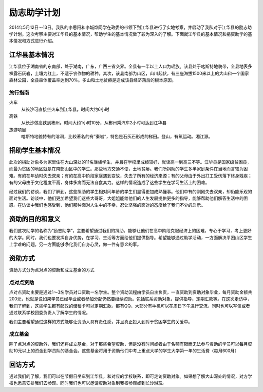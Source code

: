 ==========
励志助学计划
==========

2014年5月12日～13日。我队的李思阳和李城烨同学在政委的带领下到江华县进行了实地考察，并启动了我队对于江华县的励志助学计划。这次考察主要对江华县的基本情况，帮助学生的基本情况做了较为深入的了解。下面就江华县的基本情况和捐资助学的基本情况和方式进行介绍。


江华县基本情况
============

江华县位于湖南省的东南部，处于湖南，广东，广西三省交界。全县有一半以上人口为瑶族。该县处于喀斯特地貌带，全县地表多裸露石灰岩，土壤为红土，不适于农作物的耕种。其次，该县南部为山区，山川起伏，有三座海拔1500米以上的大山和一个国家森林公园，全县森体覆盖率达到70%。多山和土地贫瘠是造成该县经济落后的根本原因。

旅行指南
-----------

火车
      从长沙可直接坐火车到江华县，时间大约6小时


高铁
      从长沙做高铁到郴州，时间大约1小时10分，从郴州乘汽车2小时可达到江华县


旅游项目
       喀斯特地貌特有的溶洞，比较著名的有”秦岩“，特色是石灰石形成的梯田。登山，有氧运动。湘江源。



捐助学生基本情况
==============
此次的捐助对象多为家里住在大山深处的11名瑶族学生，并且在学校里成绩较好，就读高一到高三不等。江华县是国家级贫困县，而最为贫困的地区就是在南部山区中的学生。那些地方交通不便，土地贫瘠。我们所捐助的学生多半家庭条件在当地而言较为困难。有的在年幼时失去双亲；有的在高中阶段家庭遇到变故，失去了所有的经济来源；有的父母由于外出打工受伤落下终身残疾；有的父母由于文化程度不高，身体多病而无法自食其力。这样的情况造成了这些学生在学习生活上的困难。


经过我们的访谈，我们了解到，这些捐助的学生相对同年龄的学生们显得更加成熟懂事。他们中有的刚刚失去双亲，却仍能乐观的面对生活。访谈中，他们更加希望我们这些大哥哥，大姐姐能给他们的人生发展提供更多的指导，能够帮助他们解答生活中的困惑。在访谈中我们也感受到，他们那种面对人生中的不幸，忍让坚强的面对的态度给了我们不少的启示。

资助的目的和意义
================
我们这次助学的名称为“励志助学”，主要希望通过我们的捐助，能够让他们在高中阶段克服经济上的困难，专心于学习，考上更好的大学。同时，我们也要发挥自身优势，在学习、生活等方面给他们提供指导。希望能够通过助学活动，一方面解决平困山区学生上学难的问题，另一方面能够净化我们自身心灵，做一件有意义的事。


资助方式
=======
资助方式分为点对点的资助和成立基金的方式

点对点资助
--------------
点对点资助主要是通过1～3名学员对口资助一名学生。整个资助流程由学员自主负责，一直资助到资助对象毕业，每月资助金额共200元，也就是说如果学员已经毕业或者参加分配仍然要继续资助。包括联系资助对象，提供指导，定期汇款等。在这次走访中，我们了解到，这些学生都有邮政的储蓄卡可以定期汇款。都有QQ，大部分有手机可以在周日下午进行交流。同时也可以写信或者通过联系学校团委负责人了解学生的情况。


我们主要希望通过这样的方式能够让资助人具有责任感，并且真正投入到对于贫困学生的关爱中。


成立基金
------------
除了点对点的资助外，我们还将成立基金，对于那些希望资助，但是没有时间或者由于名额有限而无法参与资助的学员可以每月资助10元以上的资金到学员队的基金会。这些基金将用于资助他们中考上重点大学的学生大学第一年的生活费（每月600月）

回访方式
=======
通过我们的了解，我们可以在节假日坐车到江华县，和对应的学校联系，即可走访资助对象。如果想了解大山深处的情况，对方学校也愿意安排我们去参观。同时我们也可以邀请资助对象到我校参观或到长沙游玩。








